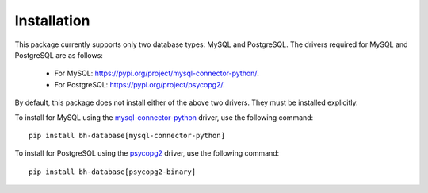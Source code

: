 Installation
============

This package currently supports only two database types: MySQL and PostgreSQL. The drivers 
required for MySQL and PostgreSQL are as follows:

    * For MySQL: `https://pypi.org/project/mysql-connector-python/ <https://pypi.org/project/mysql-connector-python/>`_.
    * For PostgreSQL: `https://pypi.org/project/psycopg2/ <https://pypi.org/project/psycopg2/>`_.

By default, this package does not install either of the above two drivers. They must 
be installed explicitly.

To install for MySQL using the `mysql-connector-python <https://pypi.org/project/mysql-connector-python>`_ 
driver, use the following command::

    pip install bh-database[mysql-connector-python]

To install for PostgreSQL using the `psycopg2 <https://pypi.org/project/psycopg2>`_ driver, 
use the following command::

    pip install bh-database[psycopg2-binary]
